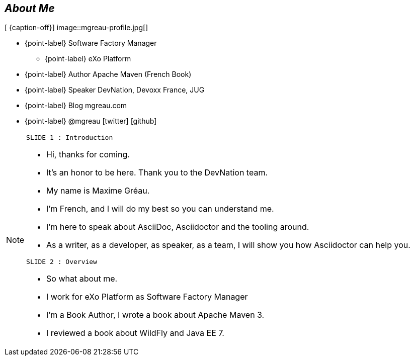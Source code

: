 
[.topic.bannerleft]
== _About Me_

[ {caption-off}]
image::mgreau-profile.jpg[]

* {point-label} Software Factory Manager
** {point-label} eXo Platform
* {point-label} Author [detail]#Apache Maven (French Book)#
* {point-label} Speaker [detail]#DevNation, Devoxx France, JUG#
* {point-label} Blog mgreau.com
* {point-label} @mgreau icon:twitter[] icon:github[]


[NOTE.speaker]
====
----
SLIDE 1 : Introduction
----
* Hi, thanks for coming.
* It's an honor to be here. Thank you to the DevNation team.
* My name is Maxime Gréau.
* I'm French, and I will do my best so you can understand me.

* I'm here to speak about AsciiDoc, Asciidoctor and the tooling around.
* As a writer, as a developer, as speaker, as a team, I will show you how Asciidoctor can help you.

----
SLIDE 2 : Overview
----
* So what about me.

* I work for eXo Platform as Software Factory Manager
* I'm a Book Author, I wrote a book about Apache Maven 3.
* I reviewed a book about WildFly and Java EE 7.

====
